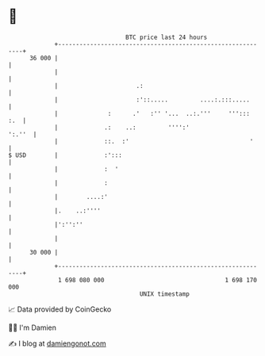 * 👋

#+begin_example
                                    BTC price last 24 hours                    
                +------------------------------------------------------------+ 
         36 000 |                                                            | 
                |                                                            | 
                |                      .:                                    | 
                |                      :'::.....         ....:.:::.....      | 
                |              :      .'   :'' '...  ..:.'''     ''':::  :.  | 
                |             .:    ..:         '''':'                ':.''  | 
                |             ::.  :'                                  '     | 
   $ USD        |             :':::                                          | 
                |             :  '                                           | 
                |             :                                              | 
                |        ....:'                                              | 
                |.    ..:''''                                                | 
                |':'':''                                                     | 
                |                                                            | 
         30 000 |                                                            | 
                +------------------------------------------------------------+ 
                 1 698 080 000                                  1 698 170 000  
                                        UNIX timestamp                         
#+end_example
📈 Data provided by CoinGecko

🧑‍💻 I'm Damien

✍️ I blog at [[https://www.damiengonot.com][damiengonot.com]]
